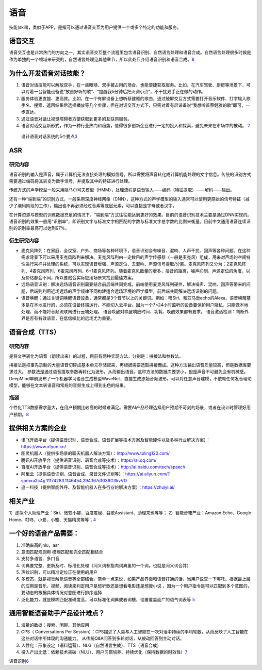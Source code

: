
语音
====

技能(skill)，类似于APP，是指可以通过语音交互为用户提供一个或多个特定的功能和服务。

语音交互
--------

语音交互也是非常热门的方向之一，其实语音交互整个流程里包含语音识别、自然语言处理和语音合成。自然语言处理很多时候是作为单独的一个领域来研究的，自然语言处理见其他章节，所以此处只介绍语音识别和语音合成。\ `8 <https://zhuanlan.zhihu.com/p/384020411>`__

为什么开发语音对话技能？
------------------------

1. 语音对话技能可以解放双手，在一些眼睛、双手被占用的场合，也能便捷获取服务。比如，在汽车驾驶、厨房等场景下，可以对着一台智能设备说“放首好听的歌”、“提醒我5分钟后把火调小点”，不干扰双手正在做的动作。
2. 服务体验更直接、更高效。比如，在一个有屏设备上想听蔡健雅的歌曲，通过触屏交互方式需要打开音乐软件、打字输入歌手名、搜索、返回结果后选择播放等几个步骤，但在对话交互方式下，只需对着有屏设备说“我想听首蔡健雅的歌”即可，一步直达。
3. 通过语音对话让视觉障碍者方便获取到更多的互联网服务。
4. 语音对话交互新形式，作为一种行业热门和趋势，值得很多创新企业进行一定的投入和探索，避免未来在市场中的被动。
   `2 <https://dingdang.qq.com/doc/page/32>`__

.. figure:: ../img/Speech.png

   设计语音对话系统的5个要点\ `3 <http://www.woshipm.com/ai/1695480.html>`__

ASR
---

研究内容
~~~~~~~~

语音识别的输入是声音，属于计算机无法直接处理的模拟信号，所以需要将声音转化成计算机能处理的文字信息。传统的识别方式需要通过编码将其转变为数字信号，并提取其中的特征进行处理。

传统方式的声学模型一般采用隐马尔可夫模型（HMM），处理流程是语音输入——编码（特征提取）——解码——输出。

还有一种“端到端”的识别方式，一般采用深度神经网络（DNN），这种方式的声学模型的输入通常可以使用更原始的信号特征（减少了编码阶段的工作），输出也不再必须经过音素等底层元素，可以直接是字母或者汉字。

在计算资源与模型的训练数据充足的情况下，“端到端”方式往往能达到更好的效果。目前的语音识别技术主要是通过DNN实现的。语音识别的效果一般用“识别率”，即识别文字与标准文字相匹配的字数与标准文字总字数的比例来衡量。目前中文通用语音连续识别的识别率最高可以达到97%。

衍生研究内容
~~~~~~~~~~~~

-  麦克风阵列：在家庭、会议室、户外、商场等各种环境下，语音识别会有噪音、混响、人声干扰、回声等各种问题。在这种需求背景下可以采用麦克风阵列来解决。麦克风阵列由一定数目的声学传感器（一般是麦克风）组成，用来对声场的空间特性进行采样并处理的系统，可以实现语音增强、声源定位、去混响、声源信号提取/分离。麦克风阵列又分为：2麦克风阵列、4麦克风阵列、6麦克风阵列、6+1麦克风阵列。随着麦克风数量的增多，拾音的距离，噪声抑制，声源定位的角度，以及价格都会不同，所以要贴合实际应用场景来找到最佳方案。
-  远场语音识别：解决远场语音识别需要结合前后端共同完成。前端使用麦克风阵列硬件，解决噪声、混响、回声等带来的问题，后端则利用近场远场的声学规律不同构建适合远场环境的声学模型，前后端共同解决远场识别的问题。
-  语音唤醒：通过关键词唤醒语音设备，通常都是3个音节以上的关键词。例如：嘿Siri、和亚马逊echo的Alexa。语音唤醒基本是在本地进行的，必须在设备终端运行，不能切入云平台。因为一个7×24小时监听的设备要保护用户隐私，只能做本地处理，而不能将音频流联网进行云端处理。
   语音唤醒对唤醒响应时间、功耗、唤醒效果都有要求。
   语音激活检测：判断外界是否有有效语音，在低信噪比的远场尤为重要。

.. _研究内容-1:

语音合成（TTS）
---------------


研究内容
~~~~~~~~

是将文字转化为语音（朗读出来）的过程，目前有两种实现方法，分别是：拼接法和参数法。

拼接法是把事先录制的大量语音切碎成基本单元存储起来，再根据需要选取拼接而成。这种方法输出语音质量较高，但是数据库要求过大。
参数法是通过语音提取参数再转化为波形，从而输出语音。这种方法的数据库要求小，但是声音不可避免会有机械感。
DeepMind早前发布了一个机器学习语音生成模型WaveNet，直接生成原始音频波形，可以对任意声音建模，不依赖任何发音理论模型，能够在文本转语音和常规的音频生成上得到出色的结果。

瓶颈
~~~~

个性化TTS数据需求量大，在用户预期比较高的时候难满足。需要AI产品经理选择用户预期不苛刻的场景，或者在设计时管理好用户预期。\ `8 <https://zhuanlan.zhihu.com/p/384020411>`__

提供相关方案的企业
------------------

-  讯飞开放平台（提供语音识别、语音合成、语音扩展等技术方案及智能硬件以及多种行业解决方案）：https://www.xfyun.cn/
-  图灵机器人（提供多场景的聊天机器人解决方案）：http://www.tuling123.com/
-  腾讯AI开放平台（提供语音识别、语音合成等技术）：https://ai.qq.com/
-  百度AI开放平台（提供语音识别、语音合成等技术）：http://ai.baidu.com/tech/speech
-  阿里云（提供语音识别、语音合成、录音文件识别等）：https://ai.aliyun.com/?spm=a2c4g.11174283.1146454.294.167d1039G3kvVD
-  追一科技（提供智能外呼、及智能机器人在多行业的解决方案）：https://zhuiyi.ai/

相关产业
--------

1）虚拟个人助理产业：Siri、微软小娜、百度度秘、谷歌Assistant、助理来也等等；
2）智能音箱产业：Amazon Echo、Google
Home、叮咚、小爱、小雅、天猫精灵等等；\ `4 <https://mp.weixin.qq.com/s?__biz=MjM5NzA5OTAwMA==&mid=2650005836&idx=1&sn=832b8ed27a68753ee48536d9bf4abb79&chksm=bed865db89afeccd75b81debbc8a05031b708b645a44d44fba65fa4c9ea2b27474ea9bbab520&scene=21#wechat_redirect>`__

一个好的语音产品需要：
----------------------

1. 准确率高的nlu，asr
2. 意图匹配规则用 模糊匹配和完全匹配相结合
3. 支持多语言、多口音
4. 词典要完整、更新及时、标准化处理（同义词都指向词典里的一个词，也就是同义词合并）
5. 声纹识别，可以精准定位正在使用的用户
6. 多模态，就是视觉触觉语音等全部结合。简单一点来说，如果产品界面和语音打通的话，当用户说查一下哪吒。根据最上层的应用是音乐、视频、阅读来判定用户是想听歌还是想看电影还是想搜小说
   ，因为一个用户指令是可以匹配到多个意图的，要动态的根据具体情况对意图进行排序选择
7. 泛化能力，就是模糊匹配准确度高，可以标准化词典或者词槽，设置覆盖面广的语气词表等
   `5 <https://zhuanlan.zhihu.com/p/80824253>`__

通用智能语音助手产品设计难点？
------------------------------

1. 海量的数据：搜索、闲聊、其他应用
2. CPS（ Conversations Per
   Session）：CPS描述了人类与人工智能在一次对话中持续的平均轮数，从而反映了人工智能在这些对话中所体现的沟通能力。
   从传统Q&A问答到多轮对话，从被动回答到主动对话。
3. 人性化：形象设定（语料运营）、NLG（自然语言生成）、TTS（语音合成）
   |通用智能语音助手产品|
4. 投入产出比低：依赖技术突破（NLU）、用户习惯培养、持续优化（保持数据的时效性）\ `7 <https://blog.csdn.net/acelit/article/details/77902490>`__

语音识别\ `6 <https://www.bilibili.com/video/BV1q5411V7tT?from=search&seid=781442368629495599>`__

.. |通用智能语音助手产品| image:: D:/onedrive/Documents/read/2bPM/img/speech_product.png
